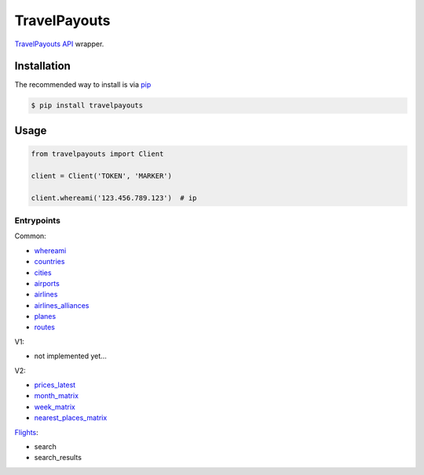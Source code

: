 .. begin_intro

TravelPayouts
=============

.. image:: https://badge.fury.io/py/travelpayouts.svg
    :target: https://badge.fury.io/py/travelpayouts

`TravelPayouts API <https://support.travelpayouts.com/hc/ru/categories/200358578-%D0%A0%D0%B0%D0%B1%D0%BE%D1%82%D0%B0-%D1%81-API>`__ wrapper.

.. end_intro

.. begin_installation

Installation
------------

The recommended way to install is via `pip <http://pypi.python.org/pypi/pip>`_

.. code-block:: bash

   $ pip install travelpayouts

.. end_installation

.. begin_usage

Usage
---------------

.. code-block:: python

    from travelpayouts import Client

    client = Client('TOKEN', 'MARKER')

    client.whereami('123.456.789.123')  # ip


Entrypoints
^^^^^^^^^^^^^^^

Common:

- `whereami <https://support.travelpayouts.com/hc/en-us/articles/205895898-How-to-determine-the-user-s-location-by-IP-address>`_

- `countries <https://support.travelpayouts.com/hc/en-us/articles/203956163-Travel-insights-with-Travelpayouts-Data-API#data_of_countries>`_

- `cities <https://support.travelpayouts.com/hc/en-us/articles/203956163-Travel-insights-with-Travelpayouts-Data-API#data_of_city>`_

- `airports <https://support.travelpayouts.com/hc/en-us/articles/203956163-Travel-insights-with-Travelpayouts-Data-API#data_of_airport>`_

- `airlines <https://support.travelpayouts.com/hc/en-us/articles/203956163-Travel-insights-with-Travelpayouts-Data-API#data_of_airline>`_

- `airlines_alliances <https://support.travelpayouts.com/hc/en-us/articles/203956163-Travel-insights-with-Travelpayouts-Data-API#data_of_alliance>`_

- `planes <https://support.travelpayouts.com/hc/en-us/articles/203956163-Travel-insights-with-Travelpayouts-Data-API#data_of_airplane>`_

- `routes <https://support.travelpayouts.com/hc/en-us/articles/203956163-Travel-insights-with-Travelpayouts-Data-API#data_of_routes>`_

V1:

- not implemented yet...

V2:

- `prices_latest <https://support.travelpayouts.com/hc/en-us/articles/203956163-Travel-insights-with-Travelpayouts-Data-API#the_prices_for_the_airline_tickets>`_

- `month_matrix <https://support.travelpayouts.com/hc/en-us/articles/203956163-Travel-insights-with-Travelpayouts-Data-API#the_calendar_of_prices_for_a_month>`_

- `week_matrix <https://support.travelpayouts.com/hc/en-us/articles/203956163-Travel-insights-with-Travelpayouts-Data-API#the_calendar_of_prices_for_a_week>`_

- `nearest_places_matrix <https://support.travelpayouts.com/hc/en-us/articles/203956163-Travel-insights-with-Travelpayouts-Data-API#the_prices_for_the_alternative_directions>`_

`Flights <https://support.travelpayouts.com/hc/en-us/articles/203956173-Flights-search-API-Real-time-and-multi-city-search#03>`_:

- search

- search_results

.. end_usage
